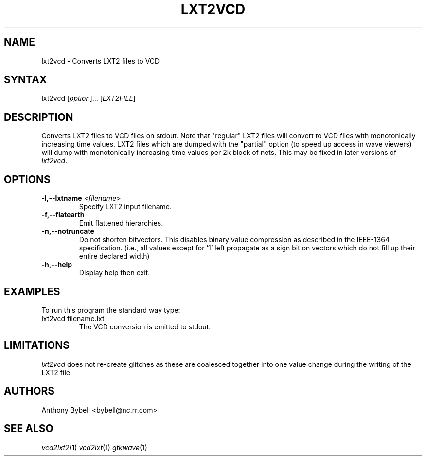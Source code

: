 .TH "LXT2VCD" "1" "3.2.2" "Anthony Bybell" "Filetype Conversion"
.SH "NAME"
.LP 
lxt2vcd \- Converts LXT2 files to VCD
.SH "SYNTAX"
.LP 
lxt2vcd [\fIoption\fP]... [\fILXT2FILE\fP]
.SH "DESCRIPTION"
.LP 
Converts LXT2 files to VCD files on stdout.  Note that "regular" LXT2 files will convert to VCD files with monotonically increasing time values.  LXT2
files which are dumped with the "partial" option (to speed up access in wave viewers) will dump with monotonically increasing time values per 2k block
of nets.  This may be fixed in later versions of \fIlxt2vcd\fP.

.SH "OPTIONS"
.LP
.TP
\fB\-l,\-\-lxtname\fR <\fIfilename\fP>
Specify LXT2 input filename.
.TP
\fB\-f,\-\-flatearth\fR
Emit flattened hierarchies.
.TP
.TP
\fB\-n,\-\-notruncate\fR
Do not shorten bitvectors.  This disables binary value compression as
described in the IEEE-1364 specification.  (i.e., all values except for '1'
left propagate as a sign bit on vectors which do not fill up their entire
declared width)
.TP
\fB\-h,\-\-help\fR
Display help then exit.

.SH "EXAMPLES"
.LP 
To run this program the standard way type:
.TP 
lxt2vcd filename.lxt
The VCD conversion is emitted to stdout.
.SH "LIMITATIONS"
\fIlxt2vcd\fP does not re-create glitches as these are coalesced together into one value change during the writing of the LXT2 file.
.LP
.SH "AUTHORS"
.LP 
Anthony Bybell <bybell@nc.rr.com>
.SH "SEE ALSO"
.LP 
\fIvcd2lxt2\fP(1) \fIvcd2lxt\fP(1) \fIgtkwave\fP(1)
